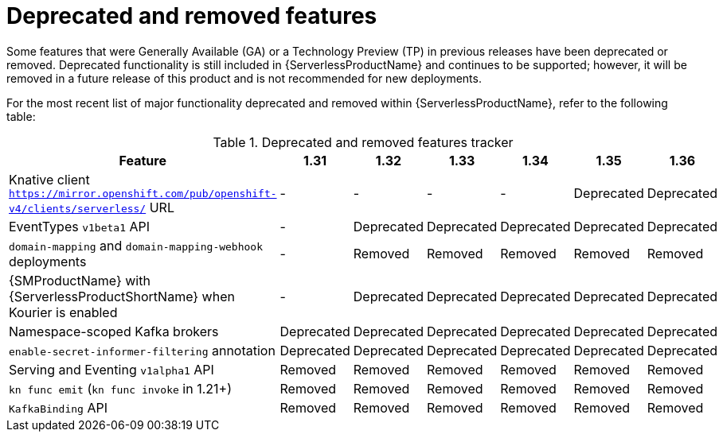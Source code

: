 // Module included in the following assemblies:
//
// * serverless/serverless-release-notes.adoc

:_content-type: REFERENCE
[id="serverless-deprecated-removed-features_{context}"]
= Deprecated and removed features

Some features that were Generally Available (GA) or a Technology Preview (TP) in previous releases have been deprecated or removed. Deprecated functionality is still included in {ServerlessProductName} and continues to be supported; however, it will be removed in a future release of this product and is not recommended for new deployments.

For the most recent list of major functionality deprecated and removed within {ServerlessProductName}, refer to the following table:

.Deprecated and removed features tracker
[cols="3,1,1,1,1,1,1",options="header"]
|====
|Feature 
|1.31
|1.32
|1.33
|1.34
|1.35
|1.36

|Knative client `https://mirror.openshift.com/pub/openshift-v4/clients/serverless/` URL
|-
|-
|-
|-
|Deprecated
|Deprecated

|EventTypes `v1beta1` API
|-
|Deprecated
|Deprecated
|Deprecated
|Deprecated
|Deprecated

|`domain-mapping` and `domain-mapping-webhook` deployments
|-
|Removed
|Removed
|Removed
|Removed
|Removed

|{SMProductName} with {ServerlessProductShortName} when Kourier is enabled
|-
|Deprecated
|Deprecated
|Deprecated
|Deprecated
|Deprecated

|Namespace-scoped Kafka brokers
|Deprecated
|Deprecated
|Deprecated
|Deprecated
|Deprecated
|Deprecated

|`enable-secret-informer-filtering` annotation
|Deprecated
|Deprecated
|Deprecated
|Deprecated
|Deprecated
|Deprecated

|Serving and Eventing `v1alpha1` API
|Removed
|Removed
|Removed
|Removed
|Removed
|Removed

|`kn func emit` (`kn func invoke` in 1.21+)
|Removed
|Removed
|Removed
|Removed
|Removed
|Removed

|`KafkaBinding` API
|Removed
|Removed
|Removed
|Removed
|Removed
|Removed

|====
